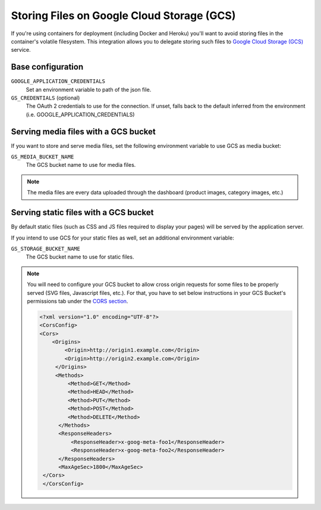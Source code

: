 .. _google-cloud-storage:

Storing Files on Google Cloud Storage (GCS) 
===========================================

If you're using containers for deployment (including Docker and Heroku) you'll want to avoid storing files in the container's volatile filesystem. This integration allows you to delegate storing such files to `Google Cloud Storage (GCS)  <https://django-storages.readthedocs.io/en/latest/backends/gcloud.html>`_ service.

Base configuration
------------------

``GOOGLE_APPLICATION_CREDENTIALS``
  Set an environment variable to path of the json file.

``GS_CREDENTIALS`` (optional)
  The OAuth 2 credentials to use for the connection. 
  If unset, falls back to the default inferred from the environment (i.e. GOOGLE_APPLICATION_CREDENTIALS)

Serving media files with a GCS bucket
-------------------------------------

If you want to store and serve media files, set the following environment
variable to use GCS as media bucket:

``GS_MEDIA_BUCKET_NAME``
  The GCS bucket name to use for media files.


.. note::
 The media files are every data uploaded through the dashboard
 (product images, category images, etc.)


Serving static files with a GCS bucket
--------------------------------------

By default static files (such as CSS and JS files required to display your pages) will be served by the application server.

If you intend to use GCS for your static files as well, set an additional environment variable:

``GS_STORAGE_BUCKET_NAME``
  The GCS bucket name to use for static files.


.. note::
  You will need to configure your GCS bucket to allow cross origin requests for
  some files to be properly served (SVG files, Javascript files, etc.).
  For that, you have to set below instructions in your
  GCS Bucket's permissions tab under the `CORS section <https://cloud.google.com/storage/docs/xml-api/put-bucket-cors>`_.

  .. code-block:: xml
  
    <?xml version="1.0" encoding="UTF-8"?>
    <CorsConfig>
    <Cors>
        <Origins>
            <Origin>http://origin1.example.com</Origin>
            <Origin>http://origin2.example.com</Origin>
         </Origins>
         <Methods>
             <Method>GET</Method>
             <Method>HEAD</Method>
             <Method>PUT</Method>
             <Method>POST</Method>
             <Method>DELETE</Method>
          </Methods>
          <ResponseHeaders>
              <ResponseHeader>x-goog-meta-foo1</ResponseHeader>
              <ResponseHeader>x-goog-meta-foo2</ResponseHeader>
          </ResponseHeaders>
          <MaxAgeSec>1800</MaxAgeSec>
     </Cors>
     </CorsConfig>
